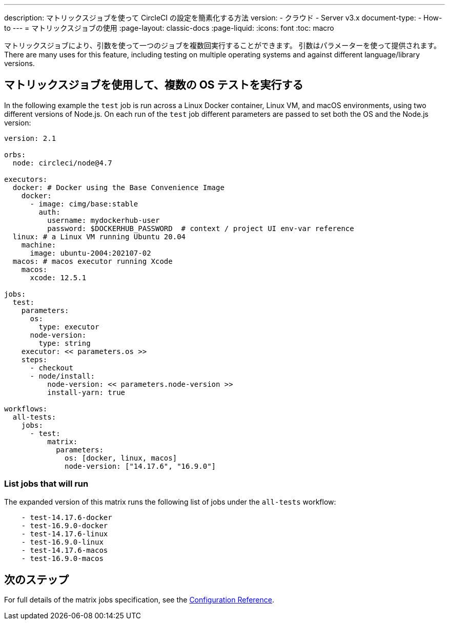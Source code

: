 ---

description: マトリックスジョブを使って CircleCI の設定を簡素化する方法
version:
- クラウド
- Server v3.x
document-type:
- How-to
---
= マトリックスジョブの使用
:page-layout: classic-docs
:page-liquid:
:icons: font
:toc: macro

:toc-title:

マトリックスジョブにより、引数を使って一つのジョブを複数回実行することができます。 引数はパラメーターを使って提供されます。 There are many uses for this feature, including testing on multiple operating systems and against different language/library versions.

[#use-matrix-jobs-to-run-multiple-os-tests]
== マトリックスジョブを使用して、複数の OS テストを実行する

In the following example the `test` job is run across a Linux Docker container, Linux VM, and macOS environments, using two different versions of Node.js. On each run of the `test` job different parameters are passed to set both the OS and the Node.js version:

[source,yaml]
----
version: 2.1

orbs:
  node: circleci/node@4.7

executors:
  docker: # Docker using the Base Convenience Image
    docker:
      - image: cimg/base:stable
        auth:
          username: mydockerhub-user
          password: $DOCKERHUB_PASSWORD  # context / project UI env-var reference
  linux: # a Linux VM running Ubuntu 20.04
    machine:
      image: ubuntu-2004:202107-02
  macos: # macos executor running Xcode
    macos:
      xcode: 12.5.1

jobs:
  test:
    parameters:
      os:
        type: executor
      node-version:
        type: string
    executor: << parameters.os >>
    steps:
      - checkout
      - node/install:
          node-version: << parameters.node-version >>
          install-yarn: true

workflows:
  all-tests:
    jobs:
      - test:
          matrix:
            parameters:
              os: [docker, linux, macos]
              node-version: ["14.17.6", "16.9.0"]
----

[#list-jobs-that-will-run]
=== List jobs that will run

The expanded version of this matrix runs the following list of jobs under the `all-tests` workflow:

[source,yaml]
----
    - test-14.17.6-docker
    - test-16.9.0-docker
    - test-14.17.6-linux
    - test-16.9.0-linux
    - test-14.17.6-macos
    - test-16.9.0-macos
----

[#next-steps]
== 次のステップ

For full details of the matrix jobs specification, see the <<configuration-reference#matrix-requires-version-21,Configuration Reference>>.